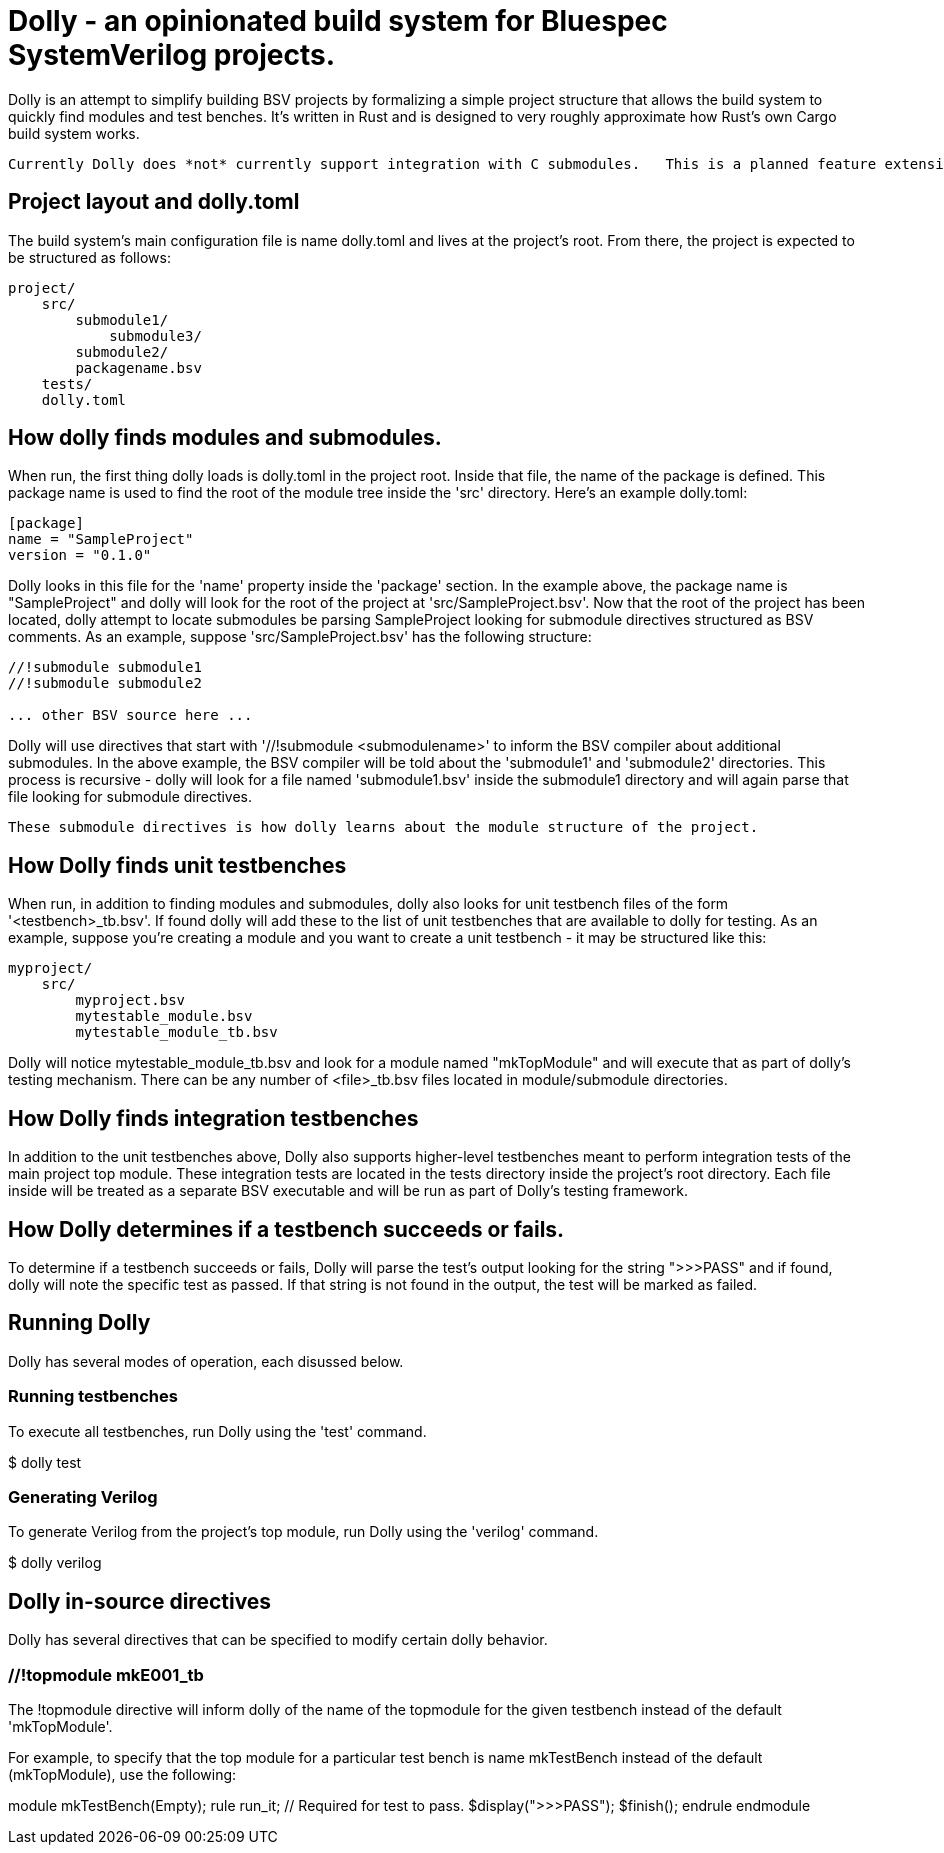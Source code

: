 = Dolly - an opinionated build system for Bluespec SystemVerilog projects.

Dolly is an attempt to simplify building BSV projects by formalizing a simple project structure that allows the build system to quickly find modules and test benches.  It's written in Rust and is designed to very roughly approximate how Rust's own Cargo build system works.

  Currently Dolly does *not* currently support integration with C submodules.   This is a planned feature extension.

== Project layout and dolly.toml

The build system's main configuration file is name dolly.toml and lives at the project's root.  From there, the project is expected to be structured as follows:

[source]
----
project/
    src/
        submodule1/
            submodule3/
        submodule2/
        packagename.bsv
    tests/
    dolly.toml
----

== How dolly finds modules and submodules.

When run, the first thing dolly loads is dolly.toml in the project root.  Inside that file, the name of the package is defined.  This package name is used to find the root of the module tree inside the 'src' directory.  Here's an example dolly.toml:

[source]
----
[package]
name = "SampleProject"
version = "0.1.0"
----

Dolly looks in this file for the 'name' property inside the 'package' section.  In the example above, the package name is "SampleProject" and dolly will look for the root of the project at 'src/SampleProject.bsv'.  Now that the root of the project has been located, dolly attempt to locate submodules be parsing SampleProject looking for submodule directives structured as BSV comments.  As an example, suppose 'src/SampleProject.bsv' has the following structure:

[source]
----
//!submodule submodule1
//!submodule submodule2

... other BSV source here ...
----

Dolly will use directives that start with '//!submodule <submodulename>' to inform the BSV compiler about additional submodules.  In the above example, the BSV compiler will be told about the 'submodule1' and 'submodule2' directories.  This process is recursive - dolly will look for a file named 'submodule1.bsv' inside the submodule1 directory and will again parse that file looking for submodule directives.  

    These submodule directives is how dolly learns about the module structure of the project.

== How Dolly finds unit testbenches

When run, in addition to finding modules and submodules, dolly also looks for unit testbench files of the form '<testbench>_tb.bsv'.  If found dolly will add these to the list of unit testbenches that are available to dolly for testing.  As an example, suppose you're creating a module and you want to create a unit testbench - it may be structured like this:

[source]
----
myproject/
    src/
        myproject.bsv
        mytestable_module.bsv
        mytestable_module_tb.bsv
----

Dolly will notice mytestable_module_tb.bsv and look for a module named "mkTopModule" and will execute that as part of dolly's testing mechanism.  There can be any number of <file>_tb.bsv files located in module/submodule directories.

== How Dolly finds integration testbenches

In addition to the unit testbenches above, Dolly also supports higher-level testbenches meant to perform integration tests of the main project top module.  These integration tests are located in the tests directory inside the project's root directory.  Each file inside will be treated as a separate BSV executable and will be run as part of Dolly's testing framework.

== How Dolly determines if a testbench succeeds or fails.

To determine if a testbench succeeds or fails, Dolly will parse the test's output looking for the string ">>>PASS" and if found, dolly will note the specific test as passed.  If that string is not found in the output, the test will be marked as failed.

== Running Dolly

Dolly has several modes of operation, each disussed below.

=== Running testbenches

To execute all testbenches, run Dolly using the 'test' command.

[shell]
====
$ dolly test

====

=== Generating Verilog

To generate Verilog from the project's top module, run Dolly using the 'verilog' command.

[shell]
====
$ dolly verilog

====

== Dolly in-source directives

Dolly has several directives that can be specified to modify certain dolly behavior.

=== //!topmodule mkE001_tb

The !topmodule directive will inform dolly of the name of the topmodule for the given testbench instead of the default 'mkTopModule'.

For example, to specify that the top module for a particular test bench is name mkTestBench instead of the default (mkTopModule), use the following:

[code]
====
//!topmodule mkTestBench

module mkTestBench(Empty);
    rule run_it;
        // Required for test to pass.
        $display(">>>PASS");
        $finish();
    endrule
endmodule
====
